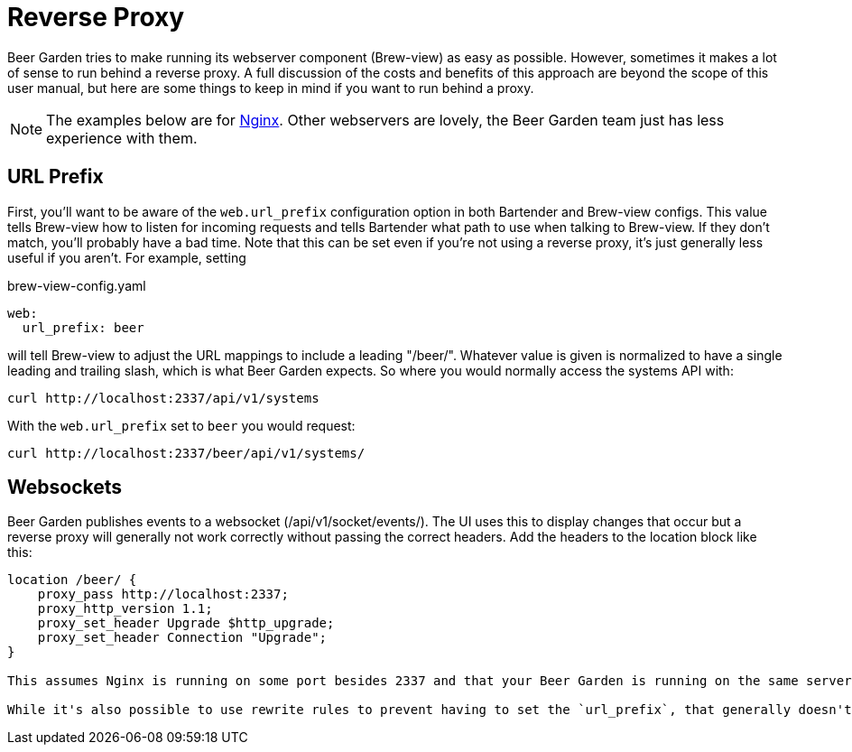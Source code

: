 = Reverse Proxy
:page-layout: docs

Beer Garden tries to make running its webserver component (Brew-view) as easy as possible. However, sometimes it makes a lot of sense to run behind a reverse proxy. A full discussion of the costs and benefits of this approach are beyond the scope of this user manual, but here are some things to keep in mind if you want to run behind a proxy.

[NOTE]
====
The examples below are for https://www.nginx.com/[Nginx, title=Nginx]. Other webservers are lovely, the Beer Garden team just has less experience with them.
====

== URL Prefix
First, you'll want to be aware of the `web.url_prefix` configuration option in both Bartender and Brew-view configs. This value tells Brew-view how to listen for incoming requests and tells Bartender what path to use when talking to Brew-view. If they don't match, you'll probably have a bad time. Note that this can be set even if you're not using a reverse proxy, it's just generally less useful if you aren't. For example, setting

[source,yaml]
.brew-view-config.yaml
----
web:
  url_prefix: beer
----

will tell Brew-view to adjust the URL mappings to include a leading "/beer/". Whatever value is given is normalized to have a single leading and trailing slash, which is what Beer Garden expects. So where you would normally access the systems API with:

[source,bash]
----
curl http://localhost:2337/api/v1/systems
----

With the `web.url_prefix` set to `beer` you would request:

[source,bash]
----
curl http://localhost:2337/beer/api/v1/systems/
----


== Websockets
Beer Garden publishes events to a websocket (/api/v1/socket/events/). The UI uses this to display changes that occur but a reverse proxy will generally not work correctly without passing the correct headers. Add the headers to the location block like this:

[source]
----
location /beer/ {
    proxy_pass http://localhost:2337;
    proxy_http_version 1.1;
    proxy_set_header Upgrade $http_upgrade;
    proxy_set_header Connection "Upgrade";
}

This assumes Nginx is running on some port besides 2337 and that your Beer Garden is running on the same server on port 2337. Note that both Bartener and Brew-view should be configured with "beer" as their `url_prefix` here.

While it's also possible to use rewrite rules to prevent having to set the `url_prefix`, that generally doesn't work as well. Beer Garden uses the `url_prefix` when passing out URLs describing how to connect to it (like in published events), so those will be incorrect.
